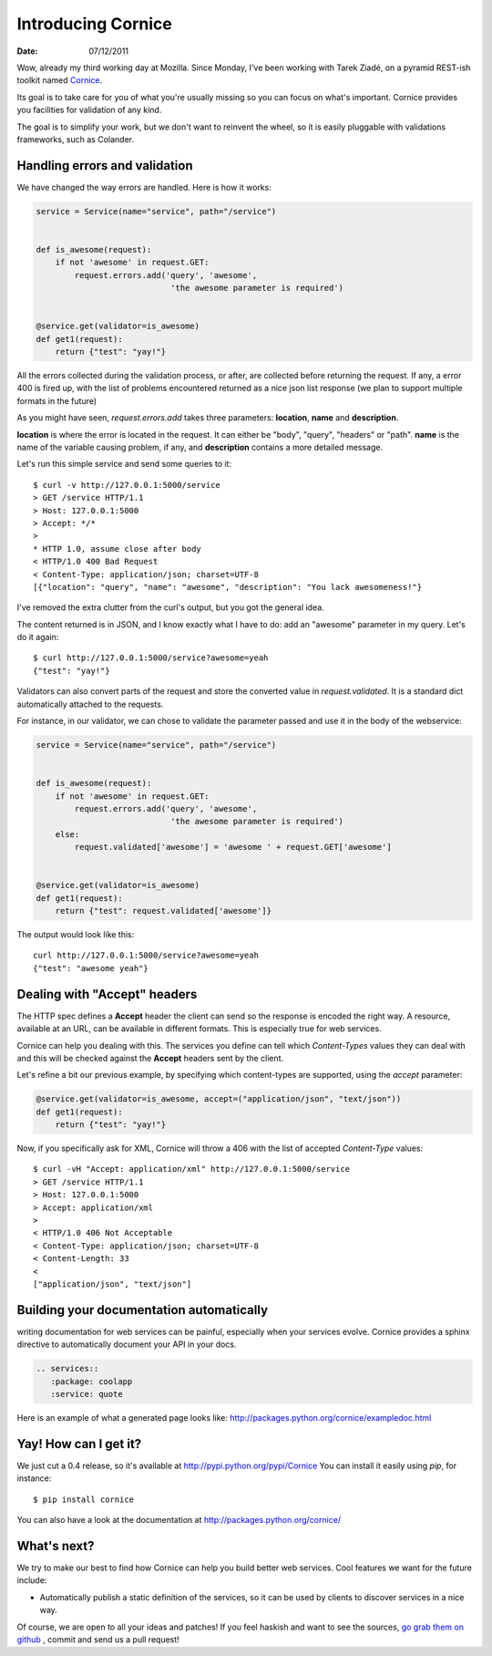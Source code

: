 Introducing Cornice
###################

:date: 07/12/2011

Wow, already my third working day at Mozilla. Since Monday, I've been working with
Tarek Ziadé, on a pyramid REST-ish toolkit named `Cornice <https://github.com/mozilla-services/Cornice>`_.

Its goal is to take care for you of what you're usually missing so you can 
focus on what's important. Cornice provides you facilities
for validation of any kind.

The goal is to simplify your work, but we don't want to reinvent the wheel, so
it is easily pluggable with validations frameworks, such as Colander.

Handling errors and validation
==============================

We have changed the way errors are handled. Here is how it works:

.. code-block:: python

    service = Service(name="service", path="/service")


    def is_awesome(request):
        if not 'awesome' in request.GET:
            request.errors.add('query', 'awesome',
                                'the awesome parameter is required')


    @service.get(validator=is_awesome)
    def get1(request):
        return {"test": "yay!"}


All the errors collected during the validation process, or after, are collected
before returning the request. If any, a error 400 is fired up, with the list of
problems encountered returned as a nice json list response (we plan to support 
multiple formats in the future)

As you might have seen, `request.errors.add` takes three parameters: **location**,
**name** and **description**.

**location** is where the error is located in the request. It can either be "body", 
"query", "headers" or "path". **name** is the name of the variable causing 
problem, if any, and **description** contains a more detailed message.

Let's run this simple service and send some queries to it::

    $ curl -v http://127.0.0.1:5000/service
    > GET /service HTTP/1.1
    > Host: 127.0.0.1:5000
    > Accept: */*
    >
    * HTTP 1.0, assume close after body
    < HTTP/1.0 400 Bad Request
    < Content-Type: application/json; charset=UTF-8
    [{"location": "query", "name": "awesome", "description": "You lack awesomeness!"}

I've removed the extra clutter from the curl's output, but you got the general idea.

The content returned is in JSON, and I know exactly what I have to do: add an
"awesome" parameter in my query. Let's do it again::

    $ curl http://127.0.0.1:5000/service?awesome=yeah
    {"test": "yay!"}

Validators can also convert parts of the request and store the converted value
in `request.validated`. It is a standard dict automatically attached to the 
requests. 

For instance, in our validator, we can chose to validate the parameter passed
and use it in the body of the webservice:

.. code-block:: python

    service = Service(name="service", path="/service")


    def is_awesome(request):
        if not 'awesome' in request.GET:
            request.errors.add('query', 'awesome',
                                'the awesome parameter is required')
        else:
            request.validated['awesome'] = 'awesome ' + request.GET['awesome']


    @service.get(validator=is_awesome)
    def get1(request):
        return {"test": request.validated['awesome']}
    
The output would look like this:

::

    curl http://127.0.0.1:5000/service?awesome=yeah
    {"test": "awesome yeah"}

     

Dealing with "Accept" headers
=============================

The HTTP spec defines a **Accept** header the client can send so the response
is encoded the right way. A resource, available at an URL, can be available in
different formats. This is especially true for web services.

Cornice can help you dealing with this. The services you define can tell which
`Content-Types` values they can deal with and this will be checked against the
**Accept** headers sent by the client.

Let's refine a bit our previous example, by specifying which content-types are
supported, using the `accept` parameter:

.. code-block:: python

    @service.get(validator=is_awesome, accept=("application/json", "text/json"))
    def get1(request):
        return {"test": "yay!"}

Now, if you specifically ask for XML, Cornice will throw a 406 with the list of 
accepted `Content-Type` values::

    $ curl -vH "Accept: application/xml" http://127.0.0.1:5000/service
    > GET /service HTTP/1.1
    > Host: 127.0.0.1:5000
    > Accept: application/xml
    > 
    < HTTP/1.0 406 Not Acceptable
    < Content-Type: application/json; charset=UTF-8
    < Content-Length: 33
    < 
    ["application/json", "text/json"]


Building your documentation automatically
=========================================

writing documentation for web services can be painful, especially when your
services evolve. Cornice provides a sphinx directive to automatically document
your API in your docs.

.. code-block:: rst

    .. services::
       :package: coolapp
       :service: quote

Here is an example of what a generated page looks like: http://packages.python.org/cornice/exampledoc.html


Yay! How can I get it?
======================

We just cut a 0.4 release, so it's available at http://pypi.python.org/pypi/Cornice
You can install it easily using `pip`, for instance::

    $ pip install cornice

You can also have a look at the documentation at
http://packages.python.org/cornice/

What's next?
============

We try to make our best to find how Cornice can help you build better
web services. Cool features we want for the future include:

* Automatically publish a static definition of the services, so it can be
  used by clients to discover services in a nice way.

Of course, we are open to all your ideas and patches! If you feel haskish and 
want to see the sources, `go grab them on github <https://github.com/mozilla-services/cornice>`_
, commit and send us a pull request!
